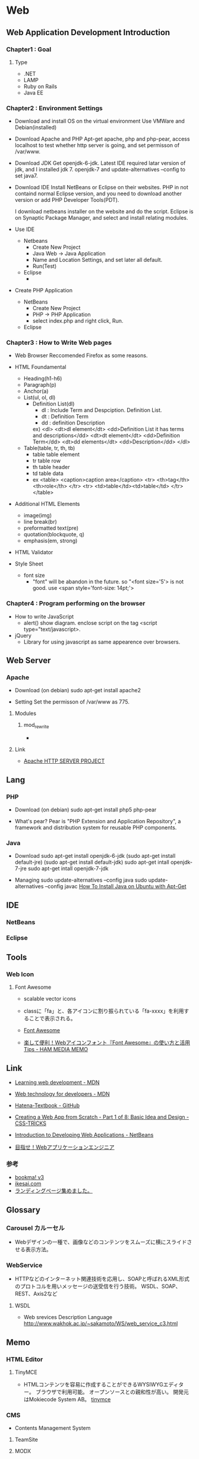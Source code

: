 * Web
** Web Application Development Introduction
*** Chapter1 : Goal
**** Type
- .NET
- LAMP
- Ruby on Rails
- Java EE

*** Chapter2 : Environment Settings
- Download and install OS on the virtual environment
  Use VMWare and Debian(installed)

- Download Apache and PHP
  Apt-get apache, php and php-pear,
  access localhost to test whether http server is going,
  and set permisson of /var/www.

- Download JDK
  Get openjdk-6-jdk.
  Latest IDE required latar version of jdk, and I installed jdk 7.
  openjdk-7 and update-alternatives --config to set java7.

- Download IDE
  Install NetBeans or Eclipse on their websites.
  PHP in not containd normal Eclipse version,
  and you need to download another version or add PHP Developer Tools(PDT).
 
  I download netbeans installer on the website and do the script.
  Eclipse is on Synaptic Package Manager, and select and install relating modules.

- Use IDE
  - Netbeans
    - Create New Project
    - Java Web -> Java Application
    - Name and Location Settings, and set later all default.
    - Run(Test)
  - Eclipse
    - 

- Create PHP Application
  - NetBeans
    - Create New Project
    - PHP -> PHP Application
    - select index.php and right click, Run.
  - Eclipse

*** Chapter3 : How to Write Web pages
- Web Browser
  Reccomended Firefox as some reasons.

- HTML Foundamental
  - Heading(h1-h6)    
  - Paragraph(p)
  - Anchor(a)
  - List(ul, ol, dl)
    - Definition List(dl)
      - dl : Include Term and Despciption. Definition List.
      - dt : Definition Term
      - dd : definition Description
      ex)
      <dl>  
      <dt>dl element</dt>
      <dd>Definition List it has terms and descriptions</dd>
      <dt>dt element</dt>
      <dd>Definition Term</dd>
      <dt>dd elements</dt>
      <dd>Description</dd>
      </dl>

  - Table(table, tr, th, tb)
    - table
      table element
    - tr
      table row
    - th
      table header
    - td
      table data
    - ex
      <table>
        <caption>caption area</caption>
        <tr>
          <th>tag</th><th>role</th>
        </tr>
        <tr>
          <td>table</td><td>table</td>
        </tr>
      </table>

- Additional HTML Elements
  - image(img)
  - line break(br)
  - preformatted text(pre)
  - quotation(blockquote, q)
  - emphasis(em, strong)

- HTML Validator

- Style Sheet
  - font size
    - "font" will be abandon in the future.
      so "<font size='5'> is not good.
      use <span style='font-size: 14pt;'>

*** Chapter4 : Program performing on the browser
- How to write JavaScript
  - alert()
    show diagram.
    enclose script on the tag <script type="text/javascript>.

- jQuery
  - Library for using javascript as same appearence over browsers.
  
** Web Server
*** Apache
- Download
  (on debian)
  sudo apt-get install apache2

- Setting
  Set the permisson of /var/www as 775.

**** Modules
***** mod_rewrite
- 

**** Link
- [[https://httpd.apache.org/][Apache HTTP SERVER PROJECT]]

** Lang
*** PHP
- Download
  (on debian)
  sudo apt-get install php5 php-pear

- What's pear?
  Pear is "PHP Extension and Application Repository",
  a framework and distribution system for reusable PHP components.

*** Java 
- Download
  sudo apt-get install openjdk-6-jdk
  (sudo apt-get install default-jre)
  (sudo apt-get install default-jdk)
  sudo apt-get intall openjdk-7-jre
  sudo apt-get intall openjdk-7-jdk
  
- Managing
  sudo update-alternatives --config java
  sudo update-alternatives --config javac
  [[https://www.digitalocean.com/community/tutorials/how-to-install-java-on-ubuntu-with-apt-get][How To Install Java on Ubuntu with Apt-Get]]

** IDE
*** NetBeans
*** Eclipse

** Tools
*** Web Icon
**** Font Awesome
- 
  scalable vector icons

- 
  classに「fa」と、各アイコンに割り振られている「fa-xxxx」を利用することで表示される。
  
- [[http://fontawesome.io/][Font Awesome]]
- [[https://h2ham.net/font-awasome][楽して便利！Webアイコンフォント『Font Awesome』の使い方と活用 Tips - HAM MEDIA MEMO]]

** Link
- [[https://developer.mozilla.org/en-US/Learn][Learning web development - MDN]]
- [[https://developer.mozilla.org/en-US/docs/Web][Web technology for developers - MDN]]

- [[https://github.com/hatena/Hatena-Textbook][Hatena-Textbook - GitHub]]
- [[https://css-tricks.com/app-from-scratch-1-design/][Creating a Web App from Scratch - Part 1 of 8: Basic Idea and Design - CSS-TRICKS]]
- [[https://netbeans.org/kb/docs/web/quickstart-webapps.html][Introduction to Developing Web Applications - NetBeans]]
- [[http://gihyo.jp/dev/serial/01/start_webap][目指せ！Webアプリケーションエンジニア]]


*** 参考
- [[http://bookma.org/][bookma! v3]]
- [[http://www.ikesai.com/][ikesai.com]]
- [[http://lp-web.com/][ランディングページ集めました。]]
** Glossary
*** Carousel カルーセル
- 
  Webデザインの一種で、画像などのコンテンツをスムーズに横にスライドさせる表示方法。

*** WebService
- HTTPなどのインターネット関連技術を応用し、SOAPと呼ばれるXML形式のプロトコルを用いメッセージの送受信を行う技術。
  WSDL、SOAP、REST、Axis2など
**** WSDL
- Web srevices Description Language
  http://www.wakhok.ac.jp/~sakamoto/WS/web_service_c3.html
** Memo
*** HTML Editor
**** TinyMCE
- 
  HTMLコンテンツを容易に作成することができるWYSIWYGエディター。
  ブラウザで利用可能。
  オープンソースとの親和性が高い。
  開発元はMokiecode System AB。
  [[https://www.tinymce.com/][tinymce]]

*** CMS
- 
  Contents Management System

**** TeamSite
**** MODX

*** MIME Type
- RFC 2045
*** Query String
- クエリ文字列
  WebブラウザなどがWebサーバに送信するデータをURLの末尾に特定の形式で表記したもの。
  URL末尾に「?」マークを付け、続けて「名前=値」の形式で記述する。
  値が複数ある時は「&」で区切る。
  例)http://example.com/foo/var.php?name1=value1&name2=value2
*** Percent-Encoding
- 
  URIにおいて使用できない文字を使う際に行われるエンコードの名称。一般にURLエンコードとも。
  RFC3986のSection2.1で定義されている。
  日本語の文字などで、どの符号化を用いるかは環境により異なる。
  
*** apple-touch-icon
- 
  スマホ用のWebクリップアイコン

